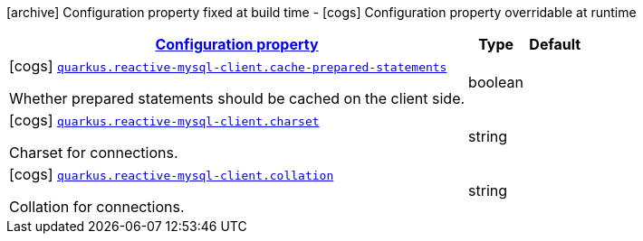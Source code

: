 [.configuration-legend]
icon:archive[title=Fixed at build time] Configuration property fixed at build time - icon:cogs[title=Overridable at runtime]️ Configuration property overridable at runtime 

[.configuration-reference, cols="80,.^10,.^10"]
|===

h|[[quarkus-reactive-mysql-client-my-sql-pool-config_configuration]]link:#quarkus-reactive-mysql-client-my-sql-pool-config_configuration[Configuration property]

h|Type
h|Default

a|icon:cogs[title=Overridable at runtime] [[quarkus-reactive-mysql-client-my-sql-pool-config_quarkus.reactive-mysql-client.cache-prepared-statements]]`link:#quarkus-reactive-mysql-client-my-sql-pool-config_quarkus.reactive-mysql-client.cache-prepared-statements[quarkus.reactive-mysql-client.cache-prepared-statements]`

[.description]
--
Whether prepared statements should be cached on the client side.
--|boolean 
|


a|icon:cogs[title=Overridable at runtime] [[quarkus-reactive-mysql-client-my-sql-pool-config_quarkus.reactive-mysql-client.charset]]`link:#quarkus-reactive-mysql-client-my-sql-pool-config_quarkus.reactive-mysql-client.charset[quarkus.reactive-mysql-client.charset]`

[.description]
--
Charset for connections.
--|string 
|


a|icon:cogs[title=Overridable at runtime] [[quarkus-reactive-mysql-client-my-sql-pool-config_quarkus.reactive-mysql-client.collation]]`link:#quarkus-reactive-mysql-client-my-sql-pool-config_quarkus.reactive-mysql-client.collation[quarkus.reactive-mysql-client.collation]`

[.description]
--
Collation for connections.
--|string 
|

|===